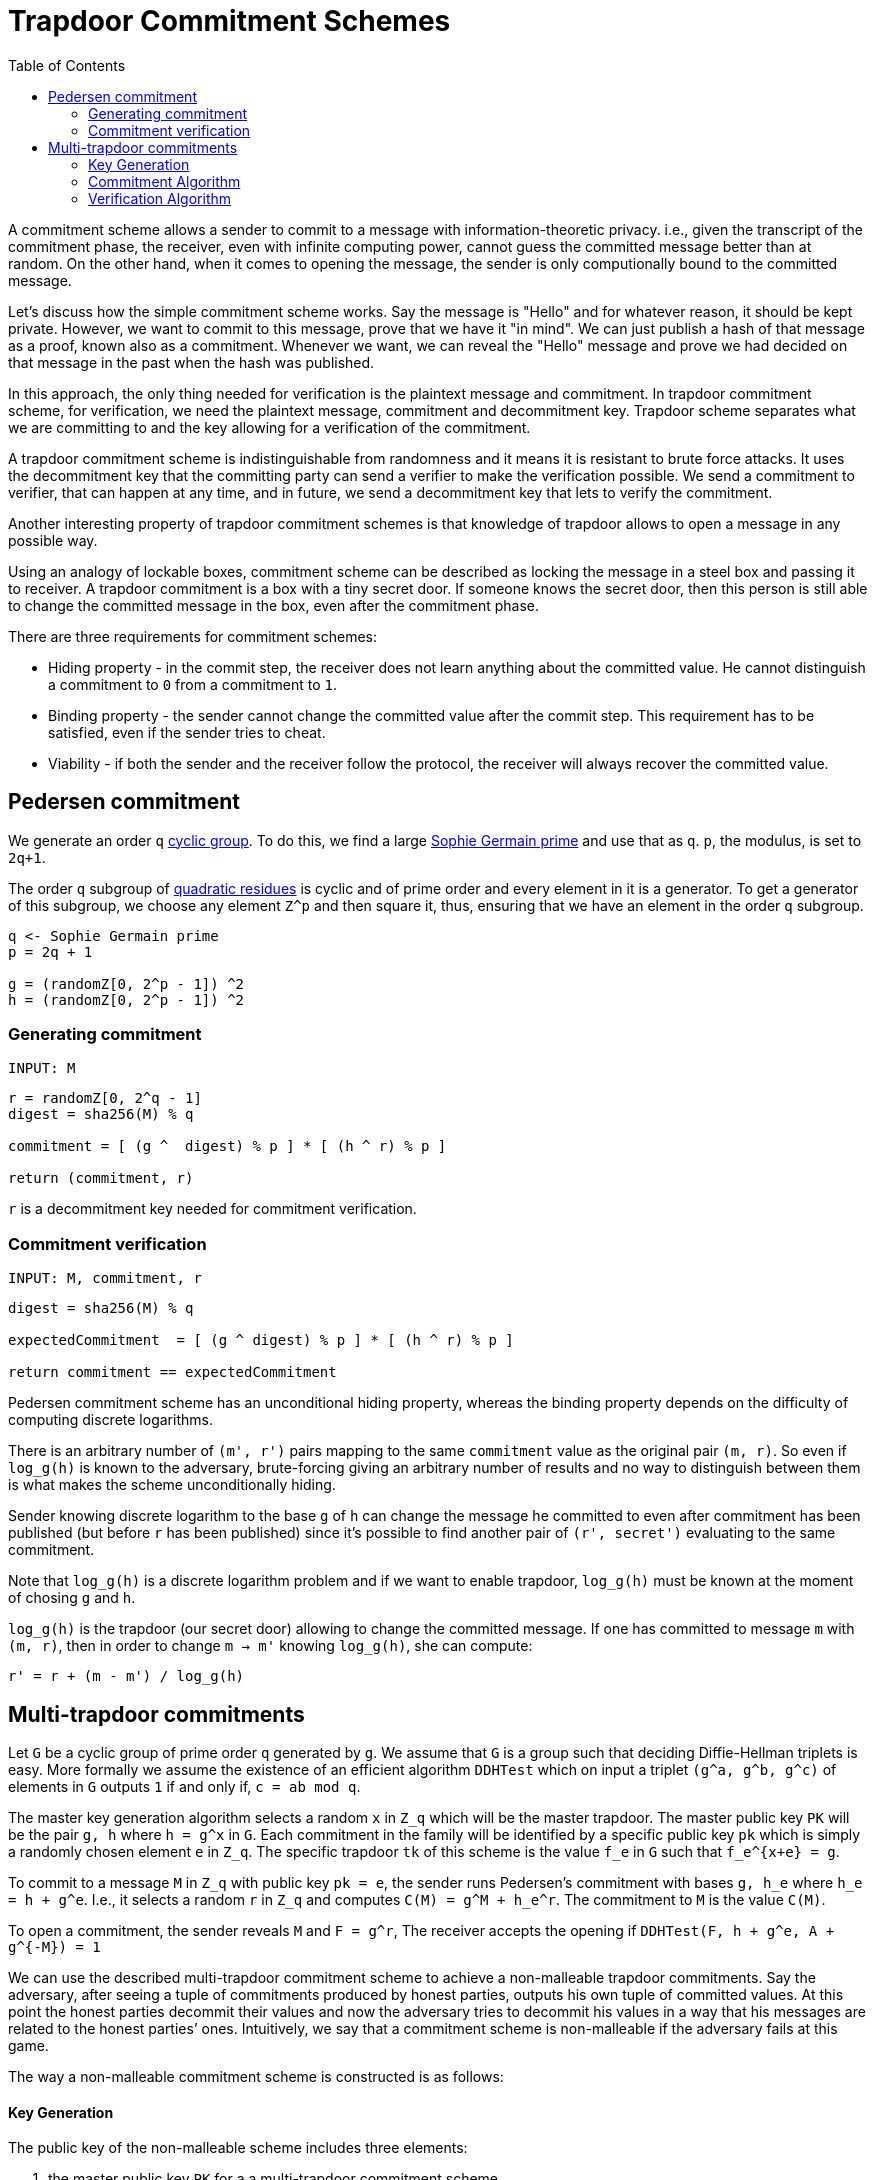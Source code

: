 :toc: macro

= Trapdoor Commitment Schemes

toc::[]

A commitment scheme allows a sender to commit to a message with 
information-theoretic privacy. i.e., given the transcript of the commitment
phase, the receiver, even with infinite computing power, cannot guess the 
committed message better than at random. On the other hand, when it comes to
opening the message, the sender is only computionally bound to the committed
message. 

Let's discuss how the simple commitment scheme works. Say the message is "Hello" 
and for whatever reason, it should be kept private. However, we want to commit
to this message, prove that we have it "in mind". We can just publish a hash of 
that message as a proof, known also as a commitment. Whenever we want, we can 
reveal the "Hello" message and prove we had decided on that message in the past 
when the hash was published. 

In this approach, the only thing needed for verification is the plaintext message
and commitment. In trapdoor commitment scheme, for verification, we need the 
plaintext message, commitment and decommitment key. Trapdoor scheme separates 
what we are committing to and the key allowing for a verification of the commitment.

A trapdoor commitment scheme is indistinguishable from randomness and it means 
it is resistant to brute force attacks. It uses the decommitment key that the 
committing party can send a verifier to make the verification possible.
We send a commitment to verifier, that can happen at any time, and in future, 
we send a decommitment key that lets to verify the commitment. 

Another interesting property of trapdoor commitment schemes is that knowledge of 
trapdoor allows to open a message in any possible way. 

Using an analogy of lockable boxes, commitment scheme can be described as 
locking the message in a steel box and passing it to receiver. A trapdoor 
commitment is a box with a tiny secret door. If someone knows the secret door, 
then this person is still able to change the committed message in the box, even 
after the commitment phase. 

There are three requirements for commitment schemes:

* Hiding property - in the commit step, the receiver does not learn anything about 
the committed value. He cannot distinguish a commitment to `0` from a commitment to `1`.
* Binding property - the sender cannot change the committed value after the commit step. 
This requirement has to be satisfied, even if the sender tries to cheat.
* Viability - if both the sender and the receiver follow the protocol, the receiver 
will always recover the committed value.

== Pedersen commitment

We generate an order `q` https://en.wikipedia.org/wiki/Cyclic_group[cyclic group]. 
To do this, we find a large https://en.wikipedia.org/wiki/Sophie_Germain_prime[Sophie 
Germain prime] and use that as `q`. `p`, the modulus, is set to `2q+1`.

The order `q` subgroup of https://en.wikipedia.org/wiki/Quadratic_residue[quadratic 
residues] is cyclic and of prime order and every element in it is a generator. 
To get a generator of this subgroup, we choose any element `Z^p` and then square it, 
thus, ensuring that we have an element in the order `q` subgroup.

```
q <- Sophie Germain prime
p = 2q + 1

g = (randomZ[0, 2^p - 1]) ^2
h = (randomZ[0, 2^p - 1]) ^2
```

=== Generating commitment
`INPUT: M`

```
r = randomZ[0, 2^q - 1] 
digest = sha256(M) % q

commitment = [ (g ^  digest) % p ] * [ (h ^ r) % p ]

return (commitment, r)
```

`r` is a decommitment key needed for commitment verification.

=== Commitment verification
`INPUT: M, commitment, r`

```
digest = sha256(M) % q

expectedCommitment  = [ (g ^ digest) % p ] * [ (h ^ r) % p ]

return commitment == expectedCommitment
```

Pedersen commitment scheme has an unconditional hiding property, whereas the 
binding property depends on the difficulty of computing discrete logarithms.

There is an arbitrary number of `(m', r')` pairs mapping to the same `commitment` 
value as the original pair `(m, r)`. So even if `log_g(h)` is known to the
adversary, brute-forcing giving an arbitrary number of results and no way to 
distinguish between them is what makes the scheme unconditionally hiding.

Sender knowing discrete logarithm to the base `g` of `h` can change the message 
he committed to even after commitment has been published (but before `r` has 
been published) since it's possible to find another pair of `(r', secret')` 
evaluating to the same commitment. 

Note that `log_g(h)` is a discrete logarithm problem and if we want to enable 
trapdoor, `log_g(h)` must be known at the moment of chosing `g` and `h`.

`log_g(h)` is the trapdoor (our secret door) allowing to change the committed
message. If one has committed to message `m` with `(m, r)`, then in order to 
change `m -> m'` knowing `log_g(h)`, she can compute:
```
r' = r + (m - m') / log_g(h)
```

== Multi-trapdoor commitments

Let `G` be a cyclic group of prime order `q` generated by `g`. We assume that 
`G` is a group such that deciding Diffie-Hellman triplets is easy. More formally 
we assume the existence of an efficient algorithm `DDHTest` which on input a 
triplet `(g^a, g^b, g^c)` of elements in `G` outputs `1` if and only if, 
`c = ab mod q`.

The master key generation algorithm selects a random `x` in `Z_q` which will be 
the master trapdoor. The master public key `PK` will be the pair `g, h` where 
`h = g^x` in `G`. Each commitment in the family will be identified by a specific 
public key `pk` which is simply a randomly chosen element `e` in `Z_q`. The 
specific trapdoor `tk` of this scheme is the value `f_e` in `G` such that 
`f_e^{x+e} = g`.

To commit to a message `M` in `Z_q` with public key `pk = e`, the sender runs 
Pedersen's commitment with bases `g, h_e` where `h_e = h + g^e`. I.e., it 
selects a random `r` in `Z_q` and computes `C(M) = g^M + h_e^r`. The commitment to 
`M` is the value `C(M)`.

To open a commitment, the sender reveals `M` and `F = g^r`, The receiver accepts 
the opening if `DDHTest(F, h + g^e, A + g^{-M}) = 1` 

We can use the described multi-trapdoor commitment scheme to achieve a 
non-malleable trapdoor commitments. Say the adversary, after seeing a tuple of 
commitments produced by honest parties, outputs his own tuple of committed 
values. At this point the honest parties decommit their values and now the 
adversary tries to decommit his values in a way that his messages are related to 
the honest parties’ ones. Intuitively, we say that a commitment scheme is 
non-malleable if the adversary fails at this game.

The way a non-malleable commitment scheme is constructed is as follows:

==== Key Generation

The public key of the non-malleable scheme includes three 
elements: 

1. the master public key `PK` for a a multi-trapdoor commitment scheme,
2. the description of a one-time signature scheme,
3. a collision-resistant hash function `H` from the set of verification keys 
`vk` of the one-time signature scheme, to the set of public keys `pk` in the 
multi-trapdoor commitment scheme determined by the master public key `PK`.
The trapdoor of the scheme is `TK`, the master trapdoor of the multi-trapdoor 
family.

`Com` is a multi-trapdoor commitment scheme.

==== Commitment Algorithm

To commit to a message `M`, the sender chooses a key pair 
`(sk,vk)` for a one-time signature scheme and computes `pk = H(vk)`. Then the 
sender computes `[C(M),D(M)] = Com(PK,pk,M,r)` where `r` is chosen at random (as 
prescribed by the definition of `Com`). The commitment string is `vk, C(M)`.
To decommit the sender reveals `M, D(M)` and `sig`, where `sig` is the one-time 
signature on `C(M)`.

`INPUT: M, PK = (g, h)`

```
// generate a one-time signature key pair
(vk, sk) <- OneTimeGen

// generate a commitment public key from a one-time signature verification key
pk = H(vk) % q

// pick a random r
r = (randomZ[0, q - 1])

// evaluate a message digest
digest = sha256(M) mod q

he = h + g^pk
commitment = g^digest + he^r

sig = sk.sign(commitment)

return (COM[vk, commitment], DEC[r, sig])
```

==== Verification Algorithm

On input a commitment `vk, C(M)` , the receiver accepts the 
decommitment `M,D(M),sig` if after computing `pk = H(vk)`, it holds that 
`Ver(PK,pk,M,C(M),D(M)) = 1` and the signature is valid.

The crucial trick here is the fact that the verification key `vk` is used to 
determine the value `pk` used in the commitment scheme.

`INPUT: M, PK = (g, h), COM = (vk, commitment), DEC = (r, sig)`

```
pk = H(vk) % q

digest = sha256(M) mod q

a = g^r 
b = h + g^pk 
c = commitment + g^(-digest) 

// For G being a group of points on the elliptic curve, DDHTest is: 
// pairing(a, b) == pairing(g, c)
return DDHTest(a, b, c) == 1 && sig.isValid(pk, c)
```


References

* Gennaro R. (2004) Multi-trapdoor Commitments and their Applications to 
Non-Malleable Protocols.

* Delfs H., Knebl H. Introduction to Cryptography Principles and Applications
(2015) Springer

* Gennaro R., Goldfeder S., Narayanan A. (2016) Threshold-Optimal DSA/ECDSA 
Signatures and an Application to Bitcoin Wallet Security. In: Manulis M., 
Sadeghi AR., Schneider S. (eds) Applied Cryptography and Network Security. 
ACNS 2016. Lecture Notes in Computer Science, vol 9696. Springer, Cham

* Pedersen T.P. (1992) Non-Interactive and Information-Theoretic Secure 
Verifiable Secret Sharing. In: Feigenbaum J. (eds) Advances in 
Cryptology — CRYPTO ’91. CRYPTO 1991. Lecture Notes in Computer Science, 
vol 576. Springer, Berlin, Heidelberg

* Vitalik Buterin, Exploring Elliptic Curve Pairings 
https://medium.com/@VitalikButerin/exploring-elliptic-curve-pairings-c73c1864e627
